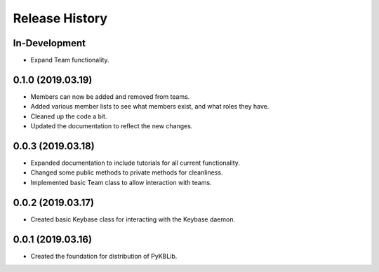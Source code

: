 Release History
===============

In-Development
--------------
- Expand Team functionality.

0.1.0 (2019.03.19)
------------------
- Members can now be added and removed from teams.
- Added various member lists to see what members exist, and what roles they have.
- Cleaned up the code a bit.
- Updated the documentation to reflect the new changes.

0.0.3 (2019.03.18)
------------------
- Expanded documentation to include tutorials for all current functionality.
- Changed some public methods to private methods for cleanliness.
- Implemented basic Team class to allow interaction with teams.

0.0.2 (2019.03.17)
------------------
- Created basic Keybase class for interacting with the Keybase daemon.

0.0.1 (2019.03.16)
------------------
- Created the foundation for distribution of PyKBLib.
